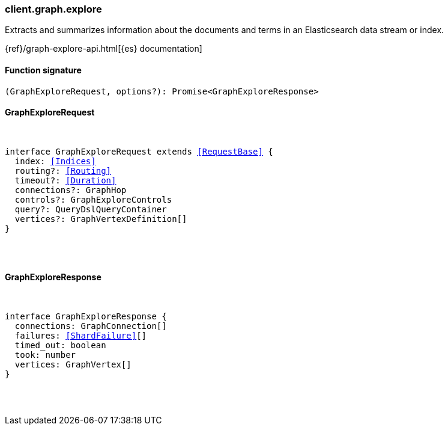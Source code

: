 [[reference-graph-explore]]

////////
===========================================================================================================================
||                                                                                                                       ||
||                                                                                                                       ||
||                                                                                                                       ||
||        ██████╗ ███████╗ █████╗ ██████╗ ███╗   ███╗███████╗                                                            ||
||        ██╔══██╗██╔════╝██╔══██╗██╔══██╗████╗ ████║██╔════╝                                                            ||
||        ██████╔╝█████╗  ███████║██║  ██║██╔████╔██║█████╗                                                              ||
||        ██╔══██╗██╔══╝  ██╔══██║██║  ██║██║╚██╔╝██║██╔══╝                                                              ||
||        ██║  ██║███████╗██║  ██║██████╔╝██║ ╚═╝ ██║███████╗                                                            ||
||        ╚═╝  ╚═╝╚══════╝╚═╝  ╚═╝╚═════╝ ╚═╝     ╚═╝╚══════╝                                                            ||
||                                                                                                                       ||
||                                                                                                                       ||
||    This file is autogenerated, DO NOT send pull requests that changes this file directly.                             ||
||    You should update the script that does the generation, which can be found in:                                      ||
||    https://github.com/elastic/elastic-client-generator-js                                                             ||
||                                                                                                                       ||
||    You can run the script with the following command:                                                                 ||
||       npm run elasticsearch -- --version <version>                                                                    ||
||                                                                                                                       ||
||                                                                                                                       ||
||                                                                                                                       ||
===========================================================================================================================
////////

[discrete]
=== client.graph.explore

Extracts and summarizes information about the documents and terms in an Elasticsearch data stream or index.

{ref}/graph-explore-api.html[{es} documentation]

[discrete]
==== Function signature

[source,ts]
----
(GraphExploreRequest, options?): Promise<GraphExploreResponse>
----

[discrete]
==== GraphExploreRequest

[pass]
++++
<pre>
++++
interface GraphExploreRequest extends <<RequestBase>> {
  index: <<Indices>>
  routing?: <<Routing>>
  timeout?: <<Duration>>
  connections?: GraphHop
  controls?: GraphExploreControls
  query?: QueryDslQueryContainer
  vertices?: GraphVertexDefinition[]
}

[pass]
++++
</pre>
++++
[discrete]
==== GraphExploreResponse

[pass]
++++
<pre>
++++
interface GraphExploreResponse {
  connections: GraphConnection[]
  failures: <<ShardFailure>>[]
  timed_out: boolean
  took: number
  vertices: GraphVertex[]
}

[pass]
++++
</pre>
++++
